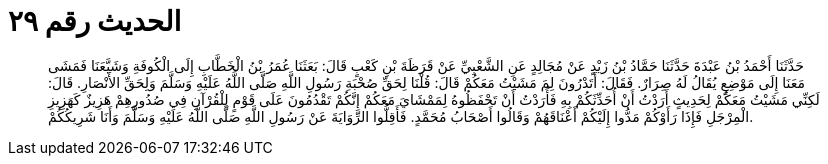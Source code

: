 
= الحديث رقم ٢٩

[quote.hadith]
حَدَّثَنَا أَحْمَدُ بْنُ عَبْدَةَ حَدَّثَنَا حَمَّادُ بْنُ زَيْدٍ عَنْ مُجَالِدٍ عَنِ الشَّعْبِيِّ عَنْ قَرَظَةَ بْنِ كَعْبٍ قَالَ: بَعَثَنَا عُمَرُ بْنُ الْخَطَّابِ إِلَى الْكُوفَةِ وَشَيَّعَنَا فَمَشَى مَعَنَا إِلَى مَوْضِعٍ يُقَالُ لَهُ صِرَارٌ. فَقَالَ: أَتَدْرُونَ لِمَ مَشَيْتُ مَعَكُمْ قَالَ: قُلْنَا لِحَقِّ صُحْبَةِ رَسُولِ اللَّهِ صَلَّى اللَّهُ عَلَيْهِ وَسَلَّمَ وَلِحَقِّ الأَنْصَارِ. قَالَ: لَكِنِّي مَشَيْتُ مَعَكُمْ لِحَدِيثٍ أَرَدْتُ أَنْ أُحَدِّثَكُمْ بِهِ فَأَرَدْتُ أَنْ تَحْفَظُوهُ لِمَمْشَايَ مَعَكُمْ إِنَّكُمْ تَقْدُمُونَ عَلَى قَوْمٍ لِلْقُرْآنِ فِي صُدُورِهِمْ هَزِيزٌ كَهَزِيزِ الْمِرْجَلِ فَإِذَا رَأَوْكُمْ مَدُّوا إِلَيْكُمْ أَعْنَاقَهُمْ وَقَالُوا أَصْحَابُ مُحَمَّدٍ. فَأَقِلُّوا الرِّوَايَةَ عَنْ رَسُولِ اللَّهِ صَلَّى اللَّهُ عَلَيْهِ وَسَلَّمَ وَأَنَا شَرِيكُكُمْ.